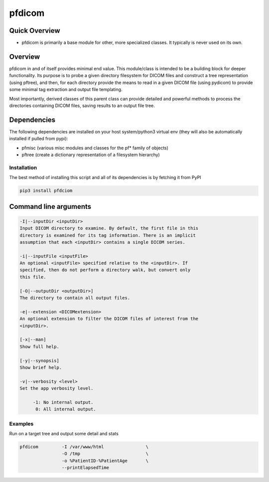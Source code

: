 pfdicom
=======

Quick Overview
--------------

-  pfdicom is primarily a base module for other, more specialized classes. It typically is never used on its own.

Overview
--------

pfdicom in and of itself provides minimal end value. This module/class is intended to be a building block for deeper functionality. Its purpose is to probe a given directory filesystem for DICOM files and construct a tree representation (using pftree), and then, for each directory provide the means to read in a given DICOM file (using pydicom) to provide some minimal tag extraction and output file templating.

Most importantly, derived classes of this parent class can provide detailed and powerful methods to process the directories containing DICOM files, saving results to an output file tree.


Dependencies
------------

The following dependencies are installed on your host system/python3 virtual env (they will also be automatically installed if pulled from pypi):

-  pfmisc (various misc modules and classes for the pf* family of objects)
-  pftree (create a dictionary representation of a filesystem hierarchy)

Installation
~~~~~~~~~~~~

The best method of installing this script and all of its dependencies is
by fetching it from PyPI

.. code:: bash

        pip3 install pfdciom



Command line arguments
----------------------

.. code:: bash

        -I|--inputDir <inputDir>
        Input DICOM directory to examine. By default, the first file in this
        directory is examined for its tag information. There is an implicit
        assumption that each <inputDir> contains a single DICOM series.

        -i|--inputFile <inputFile>
        An optional <inputFile> specified relative to the <inputDir>. If 
        specified, then do not perform a directory walk, but convert only 
        this file.

        [-O|--outputDir <outputDir>]
        The directory to contain all output files.

        -e|--extension <DICOMextension>
        An optional extension to filter the DICOM files of interest from the 
        <inputDir>.

        [-x|--man]
        Show full help.

        [-y|--synopsis]
        Show brief help.

        -v|--verbosity <level>
        Set the app verbosity level. 

             -1: No internal output.
              0: All internal output.


Examples
~~~~~~~~

Run on a target tree and output some detail and stats

.. code:: bash

        pfdicom         -I /var/www/html                \
                        -O /tmp                         \
                        -o %PatientID-%PatientAge       \
                        --printElapsedTime              

